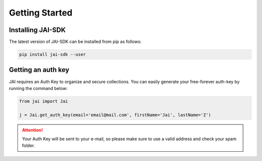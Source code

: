 .. _getting-started:

===============
Getting Started
===============

Installing JAI-SDK
------------------
The latest version of JAI-SDK can be installed from pip as follows:

.. code:: bash

    pip install jai-sdk --user

Getting an auth key
-------------------

JAI requires an Auth Key to organize and secure collections. You can easily generate your free-forever auth-key by running the command below:

.. code::

    from jai import Jai

    j = Jai.get_auth_key(email='email@mail.com', firstName='Jai', lastName='Z')

.. attention::

    Your Auth Key will be sent to your e-mail, so please make sure to use a valid address and check your spam folder.